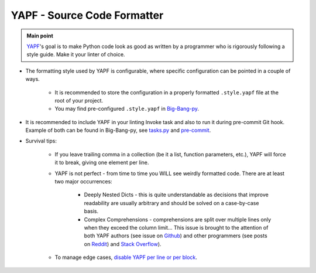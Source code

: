 .. _cookiecutter_yapf:

YAPF - Source Code Formatter
============================

.. admonition:: Main point
   :class: tip

   `YAPF <https://github.com/google/yapf>`_'s goal is to make Python code look as good as written by a programmer who is rigorously following a style guide. Make it your linter of choice.


+ The formatting style used by YAPF is configurable, where specific configuration can be pointed in a couple of ways.

    + It is recommended to store the configuration in a properly formatted ``.style.yapf`` file at the root of your project.

    + You may find pre-configured ``.style.yapf`` in `Big-Bang-py <https://github.com/RTBHOUSE/big-bang-py/blob/master/%7B%7Bcookiecutter.project_dir%7D%7D/.style.yapf>`_.

+ It is recommended to include YAPF in your linting Invoke task and also to run it during pre-commit Git hook. Example of both can be found in Big-Bang-py, see `tasks.py <https://github.com/RTBHOUSE/big-bang-py/blob/master/%7B%7Bcookiecutter.project_dir%7D%7D/tasks.py#L48-L52)>`_ and `pre-commit <https://github.com/RTBHOUSE/big-bang-py/blob/master/%7B%7Bcookiecutter.project_dir%7D%7D/hooks/pre-commit#L47-L59>`_.

+ Survival tips:

    + If you leave trailing comma in a collection (be it a list, function parameters, etc.), YAPF will force it to break, giving one element per line.

    + YAPF is not perfect - from time to time you WILL see weirdly formatted code. There are at least two major occurrences:

        + Deeply Nested Dicts - this is quite understandable as decisions that improve readability are usually arbitrary and should be solved on a case-by-case basis.

        + Complex Comprehensions - comprehensions are split over multiple lines only when they exceed the column limit... This issue is brought to the attention of both YAPF authors (see issue on `Github <https://github.com/google/yapf/issues/628>`_) and other programmers (see posts on `Reddit <https://www.reddit.com/r/Python/comments/9mov4r/is_there_a_way_to_force_yapf_to_always_splitfold>`_) and `Stack Overflow <https://stackoverflow.com/questions/52558919/is-there-a-way-to-force-yapf-to-always-split-fold-comprehensions>`_).

    + To manage edge cases, `disable YAPF per line or per block <https://github.com/google/yapf#why-does-yapf-destroy-my-awesome-formatting>`_.
